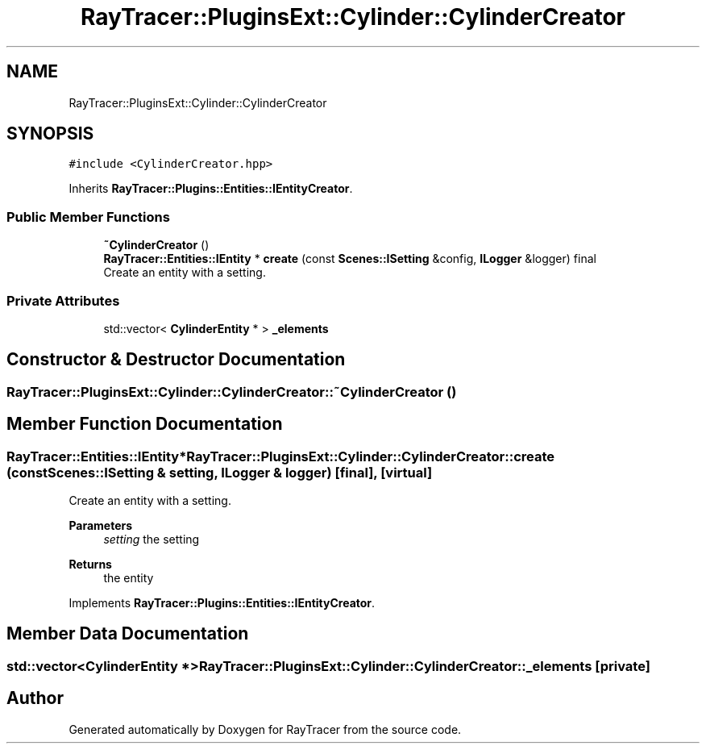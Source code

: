 .TH "RayTracer::PluginsExt::Cylinder::CylinderCreator" 1 "Sat May 13 2023" "RayTracer" \" -*- nroff -*-
.ad l
.nh
.SH NAME
RayTracer::PluginsExt::Cylinder::CylinderCreator
.SH SYNOPSIS
.br
.PP
.PP
\fC#include <CylinderCreator\&.hpp>\fP
.PP
Inherits \fBRayTracer::Plugins::Entities::IEntityCreator\fP\&.
.SS "Public Member Functions"

.in +1c
.ti -1c
.RI "\fB~CylinderCreator\fP ()"
.br
.ti -1c
.RI "\fBRayTracer::Entities::IEntity\fP * \fBcreate\fP (const \fBScenes::ISetting\fP &config, \fBILogger\fP &logger) final"
.br
.RI "Create an entity with a setting\&. "
.in -1c
.SS "Private Attributes"

.in +1c
.ti -1c
.RI "std::vector< \fBCylinderEntity\fP * > \fB_elements\fP"
.br
.in -1c
.SH "Constructor & Destructor Documentation"
.PP 
.SS "RayTracer::PluginsExt::Cylinder::CylinderCreator::~CylinderCreator ()"

.SH "Member Function Documentation"
.PP 
.SS "\fBRayTracer::Entities::IEntity\fP* RayTracer::PluginsExt::Cylinder::CylinderCreator::create (const \fBScenes::ISetting\fP & setting, \fBILogger\fP & logger)\fC [final]\fP, \fC [virtual]\fP"

.PP
Create an entity with a setting\&. 
.PP
\fBParameters\fP
.RS 4
\fIsetting\fP the setting
.RE
.PP
\fBReturns\fP
.RS 4
the entity 
.RE
.PP

.PP
Implements \fBRayTracer::Plugins::Entities::IEntityCreator\fP\&.
.SH "Member Data Documentation"
.PP 
.SS "std::vector<\fBCylinderEntity\fP *> RayTracer::PluginsExt::Cylinder::CylinderCreator::_elements\fC [private]\fP"


.SH "Author"
.PP 
Generated automatically by Doxygen for RayTracer from the source code\&.
